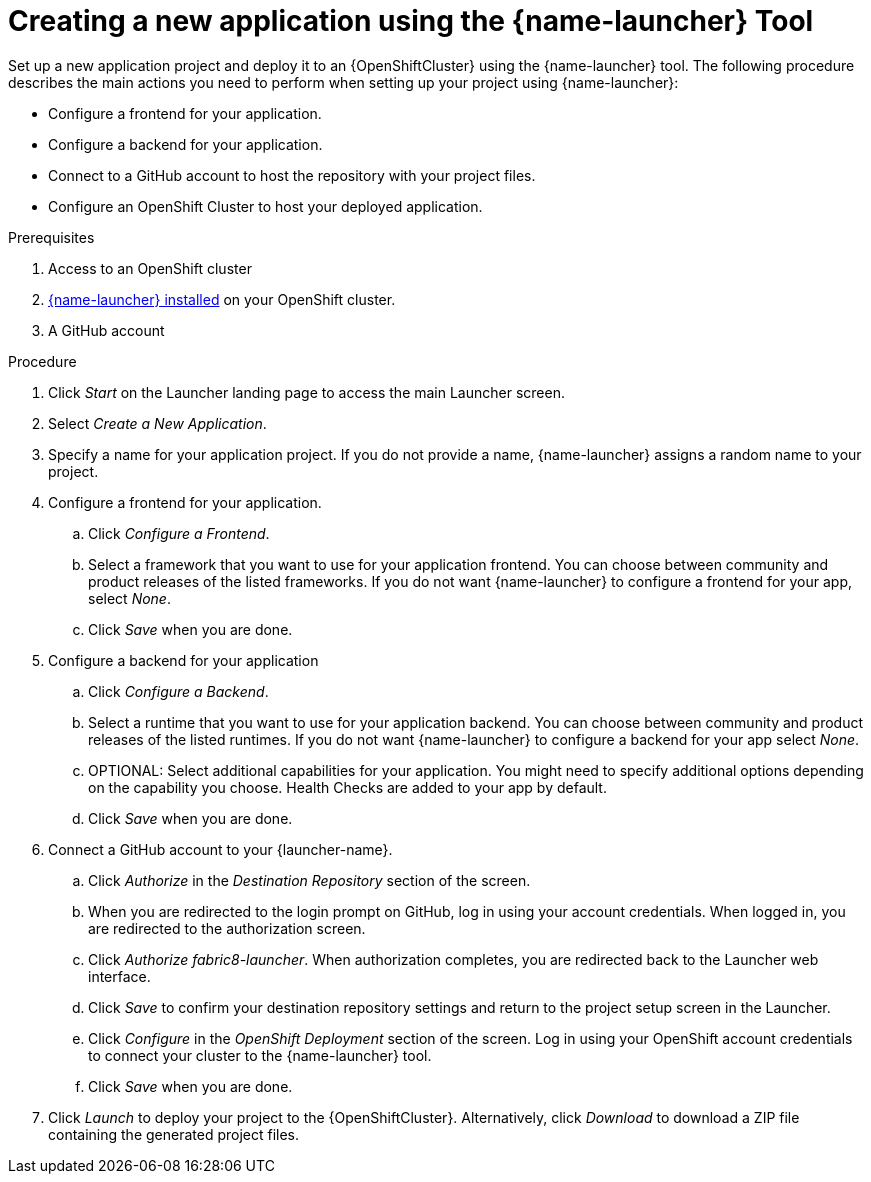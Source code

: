 [id='creating-a-new-application-using-the-launcher-tool_{context}']
= Creating a new application using the {name-launcher} Tool

// Build an assembly around this procedure by including context modules that describe individual capabilities in detail

Set up a new application project and deploy it to an {OpenShiftCluster} using the {name-launcher} tool.
The following procedure describes the main actions you need to perform when setting up your project using {name-launcher}:

* Configure a frontend for your application.
* Configure a backend for your application.
* Connect to a GitHub account to host the repository with your project files.
* Configure an OpenShift Cluster to host your deployed application. 
 

.Prerequisites

. Access to an OpenShift cluster
. link:{link-guide-minishift-installation}#installing-launcher-tool-using-an-operator_minishift[{name-launcher} installed] on your OpenShift cluster.
. A GitHub account

.Procedure

. Click _Start_ on the Launcher landing page to access the main Launcher screen. 

. Select _Create a New Application_.

. Specify a name for your application project.
If you do not provide a name, {name-launcher} assigns a random name to your project.

. Configure a frontend for your application.

.. Click _Configure a Frontend_.

.. Select a framework that you want to use for your application frontend.
You can choose between community and product releases of the listed frameworks.
If you do not want {name-launcher} to configure a frontend for your app, select _None_.

.. Click _Save_ when you are done.

. Configure a backend for your application

.. Click _Configure a Backend_.

.. Select a runtime that you want to use for your application backend.
You can choose between community and product releases of the listed runtimes.
If you do not want {name-launcher} to configure a backend for your app select _None_.

.. OPTIONAL: Select additional capabilities for your application.
You might need to specify additional options depending on the capability you choose. 
Health Checks are added to your app by default.

.. Click _Save_ when you are done.

. Connect a GitHub account to your {launcher-name}.

.. Click _Authorize_ in the _Destination Repository_ section of the screen.

.. When you are redirected to the login prompt on GitHub, log in using your account credentials. When logged in, you are redirected to the authorization screen.

.. Click _Authorize fabric8-launcher_. When authorization completes, you are redirected back to the Launcher web interface.

.. Click _Save_ to confirm your destination repository settings and return to the project setup screen in the Launcher.

.. Click _Configure_ in the _OpenShift Deployment_ section of the screen.
Log in using your OpenShift account credentials to connect your cluster to the {name-launcher} tool. 

.. Click _Save_ when you are done.

. Click _Launch_ to deploy your project to the {OpenShiftCluster}.
Alternatively, click _Download_ to download a ZIP file containing the generated project files. 

 
